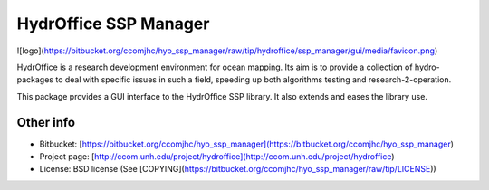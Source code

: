 HydrOffice SSP Manager
======================

![logo](https://bitbucket.org/ccomjhc/hyo_ssp_manager/raw/tip/hydroffice/ssp_manager/gui/media/favicon.png)

HydrOffice is a research development environment for ocean mapping. Its aim is to provide a collection of hydro-packages to deal with specific issues in such a field, speeding up both algorithms testing and research-2-operation.

This package provides a GUI interface to the HydrOffice SSP library. It also extends and eases the library use.


Other info
----------

* Bitbucket: [https://bitbucket.org/ccomjhc/hyo_ssp_manager](https://bitbucket.org/ccomjhc/hyo_ssp_manager)
* Project page: [http://ccom.unh.edu/project/hydroffice](http://ccom.unh.edu/project/hydroffice)
* License: BSD license (See [COPYING](https://bitbucket.org/ccomjhc/hyo_ssp_manager/raw/tip/LICENSE))